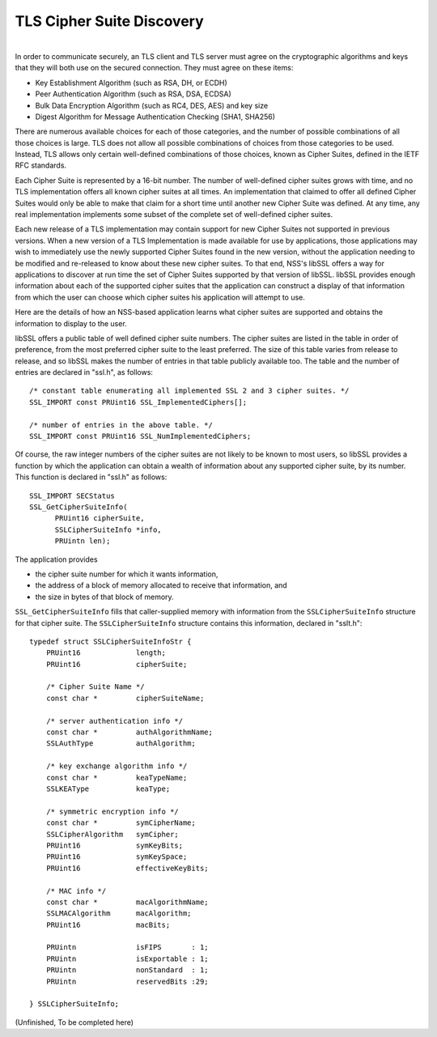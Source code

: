 ==========================
TLS Cipher Suite Discovery
==========================
| 
| In order to communicate securely, an TLS client and TLS server must
  agree on the cryptographic algorithms and keys that they will both use
  on the secured connection. They must agree on these items:

-  Key Establishment Algorithm (such as RSA, DH, or ECDH)
-  Peer Authentication Algorithm (such as RSA, DSA, ECDSA)
-  Bulk Data Encryption Algorithm (such as RC4, DES, AES) and key size
-  Digest Algorithm for Message Authentication Checking (SHA1, SHA256)

There are numerous available choices for each of those categories, and
the number of possible combinations of all those choices is large. TLS
does not allow all possible combinations of choices from those
categories to be used. Instead, TLS allows only certain well-defined
combinations of those choices, known as Cipher Suites, defined in the
IETF RFC standards.

Each Cipher Suite is represented by a 16-bit number. The number of
well-defined cipher suites grows with time, and no TLS implementation
offers all known cipher suites at all times. An implementation that
claimed to offer all defined Cipher Suites would only be able to make
that claim for a short time until another new Cipher Suite was defined.
At any time, any real implementation implements some subset of the
complete set of well-defined cipher suites.

Each new release of a TLS implementation may contain support for new
Cipher Suites not supported in previous versions. When a new version of
a TLS Implementation is made available for use by applications, those
applications may wish to immediately use the newly supported Cipher
Suites found in the new version, without the application needing to be
modified and re-released to know about these new cipher suites. To that
end, NSS's libSSL offers a way for applications to discover at run time
the set of Cipher Suites supported by that version of libSSL. libSSL
provides enough information about each of the supported cipher suites
that the application can construct a display of that information from
which the user can choose which cipher suites his application will
attempt to use.

Here are the details of how an NSS-based application learns what cipher
suites are supported and obtains the information to display to the user.

libSSL offers a public table of well defined cipher suite numbers. The
cipher suites are listed in the table in order of preference, from the
most preferred cipher suite to the least preferred. The size of this
table varies from release to release, and so libSSL makes the number of
entries in that table publicly available too. The table and the number
of entries are declared in "ssl.h", as follows:

::

     /* constant table enumerating all implemented SSL 2 and 3 cipher suites. */
     SSL_IMPORT const PRUint16 SSL_ImplementedCiphers[];

     /* number of entries in the above table. */
     SSL_IMPORT const PRUint16 SSL_NumImplementedCiphers;

Of course, the raw integer numbers of the cipher suites are not likely
to be known to most users, so libSSL provides a function by which the
application can obtain a wealth of information about any supported
cipher suite, by its number. This function is declared in "ssl.h" as
follows:

::

    SSL_IMPORT SECStatus
    SSL_GetCipherSuiteInfo(
          PRUint16 cipherSuite,
          SSLCipherSuiteInfo *info,
          PRUintn len);

The application provides

-  the cipher suite number for which it wants information,
-  the address of a block of memory allocated to receive that
   information, and
-  the size in bytes of that block of memory.

``SSL_GetCipherSuiteInfo`` fills that caller-supplied memory with
information from the ``SSLCipherSuiteInfo`` structure for that cipher
suite. The ``SSLCipherSuiteInfo`` structure contains this information,
declared in "sslt.h":

::

    typedef struct SSLCipherSuiteInfoStr {
        PRUint16             length;
        PRUint16             cipherSuite;

        /* Cipher Suite Name */
        const char *         cipherSuiteName;

        /* server authentication info */
        const char *         authAlgorithmName;
        SSLAuthType          authAlgorithm;

        /* key exchange algorithm info */
        const char *         keaTypeName;
        SSLKEAType           keaType;

        /* symmetric encryption info */
        const char *         symCipherName;
        SSLCipherAlgorithm   symCipher;
        PRUint16             symKeyBits;
        PRUint16             symKeySpace;
        PRUint16             effectiveKeyBits;

        /* MAC info */
        const char *         macAlgorithmName;
        SSLMACAlgorithm      macAlgorithm;
        PRUint16             macBits;

        PRUintn              isFIPS       : 1;
        PRUintn              isExportable : 1;
        PRUintn              nonStandard  : 1;
        PRUintn              reservedBits :29;

    } SSLCipherSuiteInfo;

(Unfinished, To be completed here)